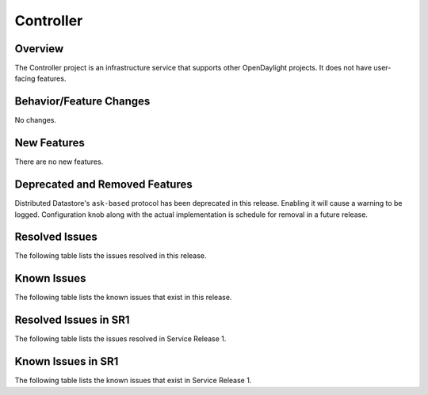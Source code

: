 ==========
Controller
==========

Overview
========

The Controller project is an infrastructure service that supports other OpenDaylight projects.
It does not have user-facing features.


Behavior/Feature Changes
========================
No changes.

New Features
============
There are no new features.

Deprecated and Removed Features
===============================
Distributed Datastore's ``ask-based`` protocol has been deprecated in this release. Enabling it
will cause a warning to be logged. Configuration knob along with the actual implementation
is schedule for removal in a future release.

Resolved Issues
===============
The following table lists the issues resolved in this release.

.. jira_fixed_issues::
   :project: CONTROLLER
   :versions: 7.0.0-7.0.4

Known Issues
============
The following table lists the known issues that exist in this release.

.. jira_known_issues::
   :project: CONTROLLER
   :versions: 7.0.0-7.0.4

Resolved Issues in SR1
======================
The following table lists the issues resolved in Service Release 1.

.. jira_fixed_issues::
   :project: CONTROLLER
   :versions: 7.0.5-7.0.6

Known Issues in SR1
===================
The following table lists the known issues that exist in Service Release 1.

.. jira_known_issues::
   :project: CONTROLLER
   :versions: 7.0.5-7.0.6
